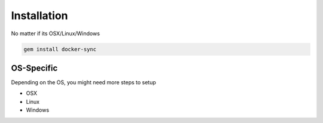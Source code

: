 Installation
============

No matter if its OSX/Linux/Windows

.. code-block:: shell

    gem install docker-sync

OS-Specific
-----------
Depending on the OS, you might need more steps to setup

- OSX
- Linux
- Windows
